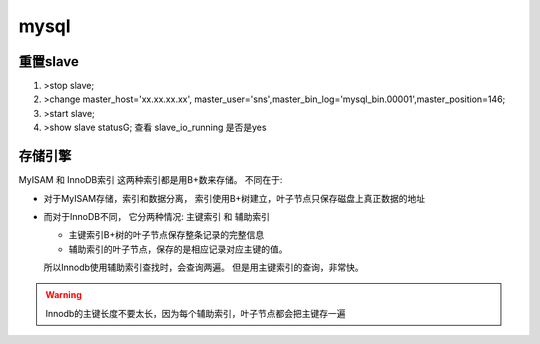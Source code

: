 ===============================================
mysql
===============================================

重置slave
=========================

1. >stop slave;
2. >change master_host='xx.xx.xx.xx', master_user='sns',master_bin_log='mysql_bin.00001',master_position=146;
3. >start slave;
4. >show slave status\G; 查看 slave_io_running 是否是yes


存储引擎
========================

MyISAM 和 InnoDB索引 这两种索引都是用B+数来存储。 不同在于:

- 对于MyISAM存储，索引和数据分离， 索引使用B+树建立，叶子节点只保存磁盘上真正数据的地址
- 而对于InnoDB不同， 它分两种情况: 主键索引 和 辅助索引

  - 主键索引B+树的叶子节点保存整条记录的完整信息
  - 辅助索引的叶子节点，保存的是相应记录对应主键的值。

  所以Innodb使用辅助索引查找时，会查询两遍。 但是用主键索引的查询，非常快。


.. warning::
    Innodb的主键长度不要太长，因为每个辅助索引，叶子节点都会把主键存一遍
